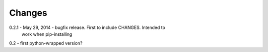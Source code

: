 Changes
=======

0.2.1 - May 29, 2014 - bugfix release.  First to include CHANGES.  Intended to
        work when pip-installing

0.2 - first python-wrapped version?
